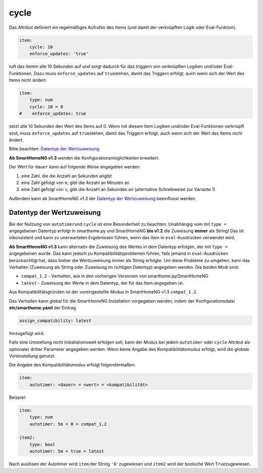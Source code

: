 cycle
=====

Das Attribut definiert ein regelmäßiges Aufrufen des Items (und damit
der verknüpften Logik oder Eval-Funktion).

.. code-block:: yaml

   item:
       cycle: 10
       enforce_updates: 'true'

ruft das Itemm alle 10 Sekunden auf und sorgt dadurch für das triggern
von verknüpften Logiken und/oder Eval-Funktionen. Dazu muss
``enforce_updates`` auf ``true``\ stehen, damit das Triggern erfolgt,
auch wenn sich der Wert des Items nicht ändert.

.. code-block:: yaml

   item:
       type: num
       cycle: 10 = 0
   #    enforce_updates: true

setzt alle 10 Sekunden den Wert des Items auf 0. Wenn mit diesem Item
Logiken und/oder Eval-Funktionen verknüpft sind, muss
``enforce_updates`` auf ``true``\ stehen, damit das Triggern erfolgt,
auch wenn sich der Wert des Items nicht ändert.

Bitte beachten: `Datentyp der
Wertzuweisung <#datentyp-der-wertzuweisung>`__

**Ab SmartHomeNG v1.3** werden die Konfigurationsmöglichkeiten
erweitert.

Der Wert für ``dauer`` kann auf folgende Weise angegeben werden:

1. eine Zahl, die die Anzahl an Sekunden angibt
2. eine Zahl gefolgt von ``m``, gibt die Anzahl an Minuten an
3. eine Zahl gefolgt von ``s``, gibt die Anzahl an Sekunden an
   (alternative Schreibweise zur Variante 1)

Außerdem kann ab SmartHomeNG v1.3 der `Datentyp der
Wertzuweisung <#datentyp-der-wertzuweisung>`__ beeinflusst werden.

Datentyp der Wertzuweisung
--------------------------

Bei der Nutzung von ``autotimer``\ und ``cycle`` ist eine Besonderheit
zu beachten: Unabhängig vom mit ``type =`` angegebenen Datentyp erfolgt
in smarthome.py und SmartHomeNG **bis v1.2** die Zuweisung **immer** als
String! Das ist inkonsistent und kann zu unerwarteten Ergebnissen
führen, wenn das Item in ``eval``-Ausdrücken verwendet wird.

**Ab SmartHomeNG v1.3** kann alternativ die Zuweisung des Wertes in dem
Datentyp erfolgen, der mit ``type =`` angegebenen wurde. Das kann jedoch
zu Kompatibilitätsproblemen führen, falls jemand in ``eval``-Ausdrücken
berücksichtigt hat, dass bisher die Wertzuweisung immer als String
erfolgte. Um diese Probleme zu umgehen, kann das Verhalten (Zuweisung
als String oder Zuweisung im richtigen Datentyp) angegeben werden. Die
beiden Modi sind:

-  ``compat_1.2`` - Verhalten, wie in den vorherigen Versionen von
   smarthome.py/SmartHomeNG
-  ``latest`` - Zuweisung der Werte in dem Datentyp, der für das Item
   angegeben ist.

Aus Kompatibilitätsgründen ist der voreingestellte Modus in SmartHomeNG
v1.3 ``compat_1.2``.

Das Verhalten kann global für die SmartHomeNG Installation vorgegeben
werden, indem der Konfigurationsdatei **etc/smarthome.yaml** der Eintrag

.. code-block:: yaml

   assign_compatibility: latest

hinzugefügt wird.

Falls eine Umstellung nicht installationsweit erfolgen soll, kann der
Modus bei jedem ``autotimer`` oder ``cycle`` Attribut als optionaler
dritter Parameter angegeben werden. Wenn keine Angabe des
Kompatibilitätsmodus erfolgt, wird die globale Voreinstellung genutzt.

Die Angabe des Kompatibilitätsmodus erfolgt folgendermaßen:

.. code-block:: yaml

   item:
       autotimer: <dauer> = <wert> = <kompatibilität>

Beispiel:

.. code-block:: yaml

   item:
       type: num
       autotimer: 5m = 0 = compat_1.2

   item2:
       type: bool
       autotimer: 5m = true = latest

Nach auslösen der Autotimer wird ``item`` der String ``'0'``\ zugewiesen
und ``item2`` wird der boolsche Wert ``True``\ zugewiesen.
